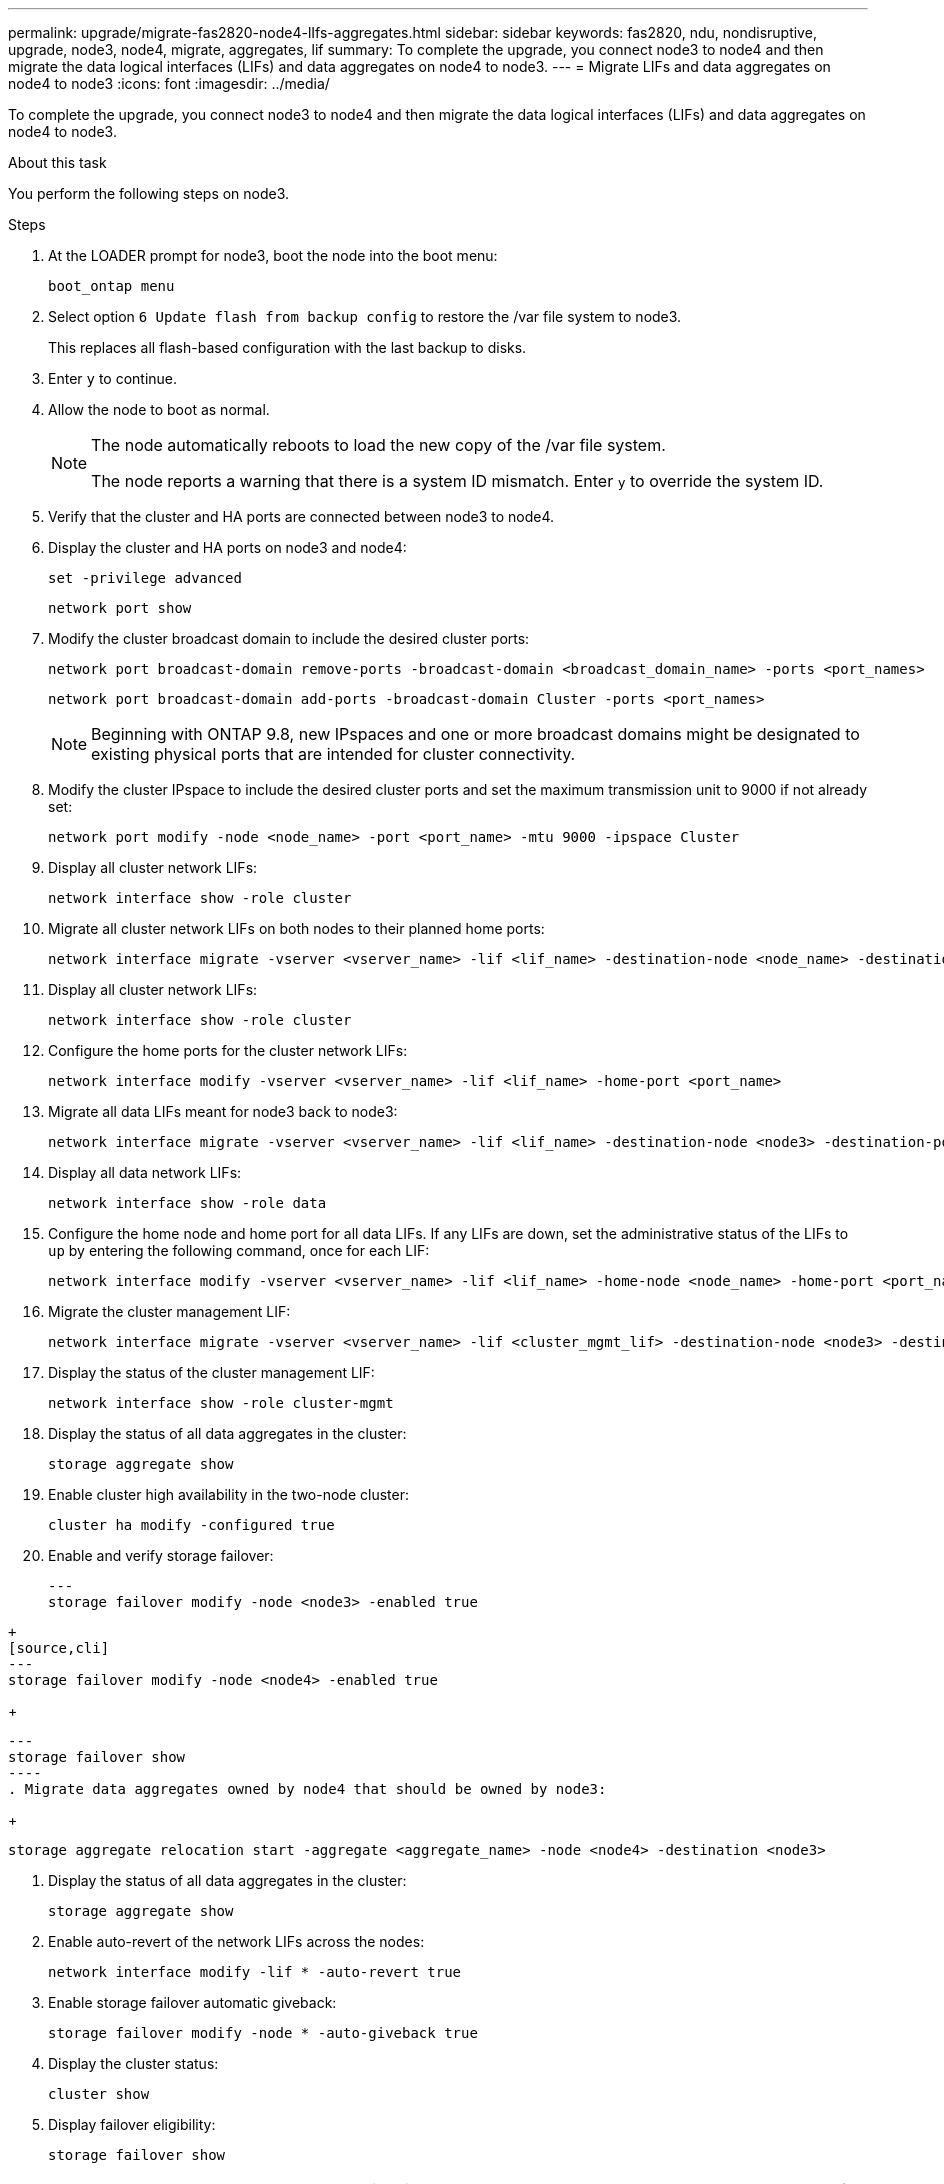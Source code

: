 ---
permalink: upgrade/migrate-fas2820-node4-lIfs-aggregates.html
sidebar: sidebar
keywords: fas2820, ndu, nondisruptive, upgrade, node3, node4, migrate, aggregates, lif
summary: To complete the upgrade, you connect node3 to node4 and then migrate the data logical interfaces (LIFs) and data aggregates on node4 to node3.
---
= Migrate LIFs and data aggregates on node4 to node3
:icons: font
:imagesdir: ../media/

[.lead]
To complete the upgrade, you connect node3 to node4 and then migrate the data logical interfaces (LIFs) and data aggregates on node4 to node3.

.About this task

You perform the following steps on node3.

.Steps
. At the LOADER prompt for node3, boot the node into the boot menu:
+
[source,cli]
----
boot_ontap menu
----
. Select option `6 Update flash from backup config` to restore the /var file system to node3.
+
This replaces all flash-based configuration with the last backup to disks. 
. Enter `y` to continue.
. Allow the node to boot as normal.
+
[NOTE]
====
The node automatically reboots to load the new copy of the /var file system.

The node reports a warning that there is a system ID mismatch. Enter `y` to override the system ID.
====

. Verify that the cluster and HA ports are connected between node3 to node4.

. Display the cluster and HA ports on node3 and node4:
+
[source,cli]
----
set -privilege advanced
----
+
[source,cli]
----
network port show
----
. Modify the cluster broadcast domain to include the desired cluster ports:
+
[source,cli]
----
network port broadcast-domain remove-ports -broadcast-domain <broadcast_domain_name> -ports <port_names>
----
+
[source,cli]
----
network port broadcast-domain add-ports -broadcast-domain Cluster -ports <port_names>
----
+
NOTE: Beginning with ONTAP 9.8, new IPspaces and one or more broadcast domains might be designated to existing physical ports that are intended for cluster connectivity.
. Modify the cluster IPspace to include the desired cluster ports and set the maximum transmission unit to 9000 if not already set:
+
[source,cli]
----
network port modify -node <node_name> -port <port_name> -mtu 9000 -ipspace Cluster
----
. Display all cluster network LIFs:
+
[source,cli]
----
network interface show -role cluster
----
. Migrate all cluster network LIFs on both nodes to their planned home ports:
+
[source,cli]
----
network interface migrate -vserver <vserver_name> -lif <lif_name> -destination-node <node_name> -destination-port <port_name>
----
. Display all cluster network LIFs:
+
[source,cli]
----
network interface show -role cluster
----
. Configure the home ports for the cluster network LIFs:
+
[source,cli]
----
network interface modify -vserver <vserver_name> -lif <lif_name> -home-port <port_name>
----
. Migrate all data LIFs meant for node3 back to node3:
+
[source,cli]
----
network interface migrate -vserver <vserver_name> -lif <lif_name> -destination-node <node3> -destination-port <port_name>
----
. Display all data network LIFs:
+
[source,cli]
----
network interface show -role data
----
. Configure the home node and home port for all data LIFs. If any LIFs are down, set the administrative status of the LIFs to `up` by entering the following command, once for each LIF:
+
[source,cli]
----
network interface modify -vserver <vserver_name> -lif <lif_name> -home-node <node_name> -home-port <port_name> -status-admin up
----
. Migrate the cluster management LIF:
+
[source,cli]
----
network interface migrate -vserver <vserver_name> -lif <cluster_mgmt_lif> -destination-node <node3> -destination-port <port_name>
----

. Display the status of the cluster management LIF:
+
[source,cli]
----
network interface show -role cluster-mgmt
----
. Display the status of all data aggregates in the cluster:
+
[source,cli]
----
storage aggregate show
----
. Enable cluster high availability in the two-node cluster: 
+
[source,cli]
----
cluster ha modify -configured true
----

. Enable and verify storage failover:
+
[source,cli]
---
storage failover modify -node <node3> -enabled true
----
+
[source,cli]
---
storage failover modify -node <node4> -enabled true
----
+
[source,cli]
---
storage failover show
----
. Migrate data aggregates owned by node4 that should be owned by node3:
+ 
[source,cli]
----
storage aggregate relocation start -aggregate <aggregate_name> -node <node4> -destination <node3>
----
. Display the status of all data aggregates in the cluster:
+
[source,cli]
----
storage aggregate show
----
. Enable auto-revert of the network LIFs across the nodes:
+
[source,cli]
----
network interface modify -lif * -auto-revert true
----

. Enable storage failover automatic giveback:
+
[source,cli]
----
storage failover modify -node * -auto-giveback true
----

. Display the cluster status:
+
[source,cli]
----
cluster show
----
. Display failover eligibility: 
+
[source,cli]
----
storage failover show
----
+
NOTE: In the cluster report output, a node might incorrectly own aggregates that belong to another node. If this occurs, normalize by performing a takeover and giveback from both sides of the cluster.

. Display the status of all data aggregates in the cluster:
+
[source,cli]
----
storage aggregate show
----

// 2023 Oct 12, AFFFASDOC-64